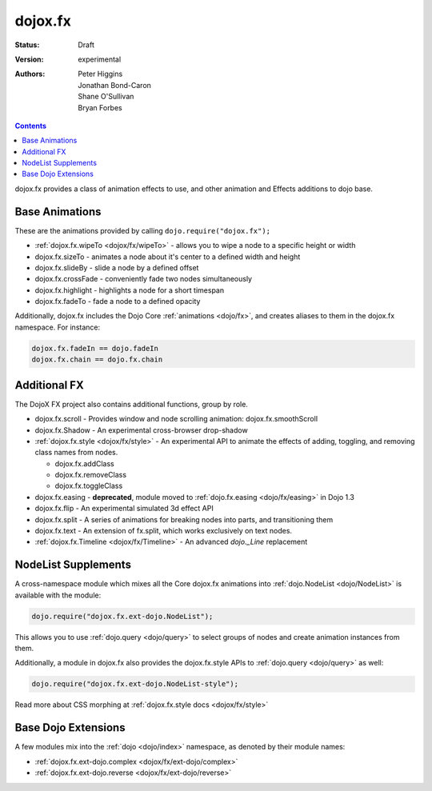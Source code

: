 .. _dojox/fx:

dojox.fx
========

:Status: Draft
:Version: experimental
:Authors: Peter Higgins, Jonathan Bond-Caron, Shane O'Sullivan, Bryan Forbes

.. contents::
    :depth: 3

dojox.fx provides a class of animation effects to use, and other animation and Effects additions to dojo base.

Base Animations
---------------

These are the animations provided by calling ``dojo.require("dojox.fx");``

* :ref:`dojox.fx.wipeTo <dojox/fx/wipeTo>` - allows you to wipe a node to a specific height or width
* dojox.fx.sizeTo - animates a node about it's center to a defined width and height
* dojox.fx.slideBy - slide a node by a defined offset
* dojox.fx.crossFade - conveniently fade two nodes simultaneously
* dojox.fx.highlight - highlights a node for a short timespan
* dojox.fx.fadeTo - fade a node to a defined opacity

Additionally, dojox.fx includes the Dojo Core :ref:`animations <dojo/fx>`, and creates aliases to them in the dojox.fx namespace. For instance:

.. code-block :: javascript

  dojox.fx.fadeIn == dojo.fadeIn
  dojox.fx.chain == dojo.fx.chain

Additional FX
-------------

The DojoX FX project also contains additional functions, group by role.

* dojox.fx.scroll - Provides window and node scrolling animation: dojox.fx.smoothScroll
* dojox.fx.Shadow - An experimental cross-browser drop-shadow
* :ref:`dojox.fx.style <dojox/fx/style>` - An experimental API to animate the effects of adding, toggling, and removing class names from nodes.
 
  * dojox.fx.addClass
  * dojox.fx.removeClass
  * dojox.fx.toggleClass 

* dojox.fx.easing - **deprecated**, module moved to :ref:`dojo.fx.easing <dojo/fx/easing>` in Dojo 1.3
* dojox.fx.flip - An experimental simulated 3d effect API
* dojox.fx.split - A series of animations for breaking nodes into parts, and transitioning them
* dojox.fx.text - An extension of fx.split, which works exclusively on text nodes. 
* :ref:`dojox.fx.Timeline <dojox/fx/Timeline>` - An advanced *dojo._Line* replacement

NodeList Supplements
--------------------

A cross-namespace module which mixes all the Core dojox.fx animations into :ref:`dojo.NodeList <dojo/NodeList>` is available with the module:

.. code-block :: javascript

  dojo.require("dojox.fx.ext-dojo.NodeList");

This allows you to use :ref:`dojo.query <dojo/query>` to select groups of nodes and create animation instances from them.

Additionally, a module in dojox.fx also provides the dojox.fx.style APIs to :ref:`dojo.query <dojo/query>` as well:

.. code-block :: javascript
 
  dojo.require("dojox.fx.ext-dojo.NodeList-style");

Read more about CSS morphing at :ref:`dojox.fx.style docs <dojox/fx/style>`

Base Dojo Extensions
--------------------

A few modules mix into the :ref:`dojo <dojo/index>` namespace, as denoted by their module names:

* :ref:`dojox.fx.ext-dojo.complex <dojox/fx/ext-dojo/complex>`
* :ref:`dojox.fx.ext-dojo.reverse <dojox/fx/ext-dojo/reverse>`
